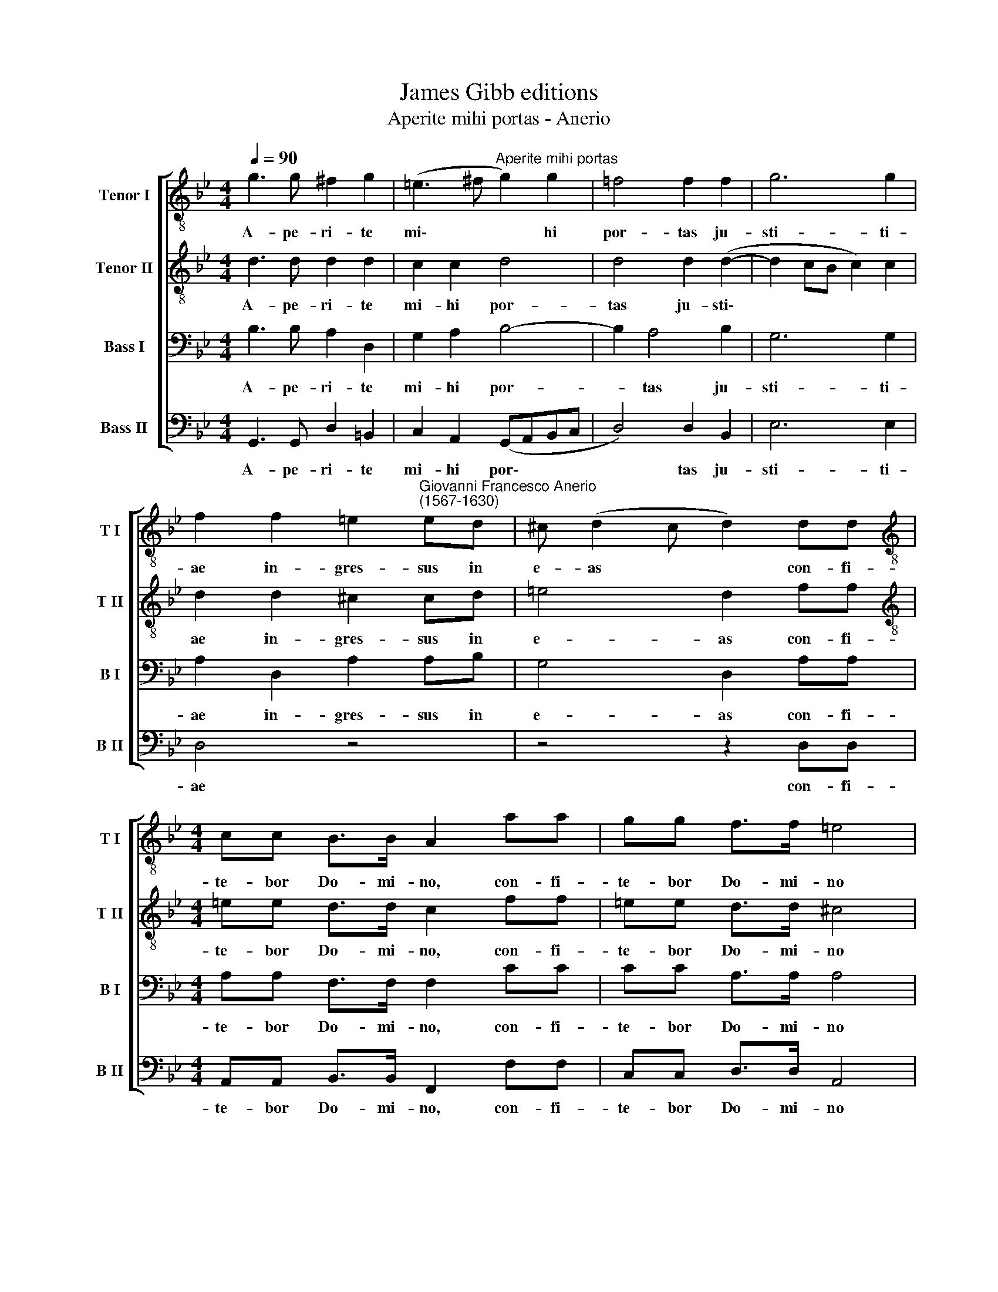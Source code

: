 X:1
T:James Gibb editions
T:Aperite mihi portas - Anerio
%%score [ 1 2 3 4 ]
L:1/8
Q:1/4=90
M:4/4
K:Bb
V:1 treble-8 nm="Tenor I" snm="T I"
V:2 treble-8 nm="Tenor II" snm="T II"
V:3 bass nm="Bass I" snm="B I"
V:4 bass nm="Bass II" snm="B II"
V:1
 g3 g ^f2 g2 | (=e3 ^f"^Aperite mihi portas" g2) g2 | =f4 f2 f2 | g6 g2 | %4
w: A- pe- ri- te|mi\- * * hi|por- tas ju-|sti- ti-|
 f2 f2 =e2"^Giovanni Francesco Anerio\n(1567-1630)" ed | ^c (d2 c d2) dd | %6
w: ae in- gres- sus in|e- as * * con- fi-|
[M:4/4][K:treble-8] cc B>B A2 aa | gg f>f =e4 | z ccd =e>e e2 | z2 g2 ff =e/d/c/B/ | %10
w: te- bor Do- mi- no, con- fi-|te- bor Do- mi- no|haec por- ta Do- mi- ni,|ju- sti in- tra\- * * *|
 Ad (c>B A2) f2 | f8 | z agg f4 | e2 e2 d4 | !fermata!d8 |] %15
w: * bunt, in * * e-|am,|ju- sti in- tra-|bunt in e-|am.|
V:2
 d3 d d2 d2 | c2 c2 d4 | d4 d2 (d2- | d2 cB c2) c2 | d2 d2 ^c2 cd | =e4 d2 ff | %6
w: A- pe- ri- te|mi- hi por-|tas ju- sti\-||ae in- gres- sus in|e- as con- fi-|
[M:4/4][K:treble-8] =ee d>d c2 ff | =ee d>d ^c4 | z AA=B =c>c cg | ff (=e/d/c/B/ A)d z g | %10
w: te- bor Do- mi- no, con- fi-|te- bor Do- mi- no|haec por- ta Do- mi- ni, ju-|sti in- tra\- * * * * bunt, ju-|
 ff =e2 d2 d2 | c4 d4 | f2 =ed c2 Bd | (c3 B A4) | !fermata!=B8 |] %15
w: sti in- tra- bunt in|e- am,|ju- sti in- tra- bunt in|e\- * *|am.|
V:3
 B,3 B, A,2 D,2 | G,2 A,2 B,4- | B,2 A,4 B,2 | G,6 G,2 | A,2 D,2 A,2 A,B, | G,4 D,2 A,A, | %6
w: A- pe- ri- te|mi- hi por-|* tas ju-|sti- ti-|ae in- gres- sus in|e- as con- fi-|
[M:4/4] A,A, F,>F, F,2 CC | CC A,>A, A,4 | z =E,E,G, G,>G, G,C, | D,2 =E,2 F,2 G,C, | %10
w: te- bor Do- mi- no, con- fi-|te- bor Do- mi- no|haec por- ta Do- mi- ni, ju-|sti in- tra- bunt, ju-|
 D,2 =E,2 F,2 A,B, | (A,>G, A,2) B,4 | z CB,B, (A,/G,/F,/=E,/ D,)B, | G, (A,2 G, ^F, G,2 F,) | %14
w: sti in- tra- bunt in|e\- * * am.|ju- sti in- tra\- * * * * bunt|in e\- * * * *|
 !fermata!G,8 |] %15
w: am.|
V:4
 G,,3 G,, D,2 =B,,2 | C,2 A,,2 (G,,A,,B,,C, | D,4) D,2 B,,2 | E,6 E,2 | D,4 z4 | z4 z2 D,D, | %6
w: A- pe- ri- te|mi- hi por\- * * *|* tas ju-|sti- ti-|ae|con- fi-|
[M:4/4] A,,A,, B,,>B,, F,,2 F,F, | C,C, D,>D, A,,4 | z A,,A,,G,, C,>C, C,2 | z2 C,2 D,2 =E,2 | %10
w: te- bor Do- mi- no, con- fi-|te- bor Do- mi- no|haec por- ta Do- mi- ni,|ju- sti in-|
 F,2 G,C, D,4- | D,4 B,,4 | F,,2 G,,2 A,,2 B,,2 | C,2 C,2 D,4 | !fermata!G,,8 |] %15
w: tra- bunt in e\-|* am,|ju- sti in- tra-|bunt in e-|am.|


